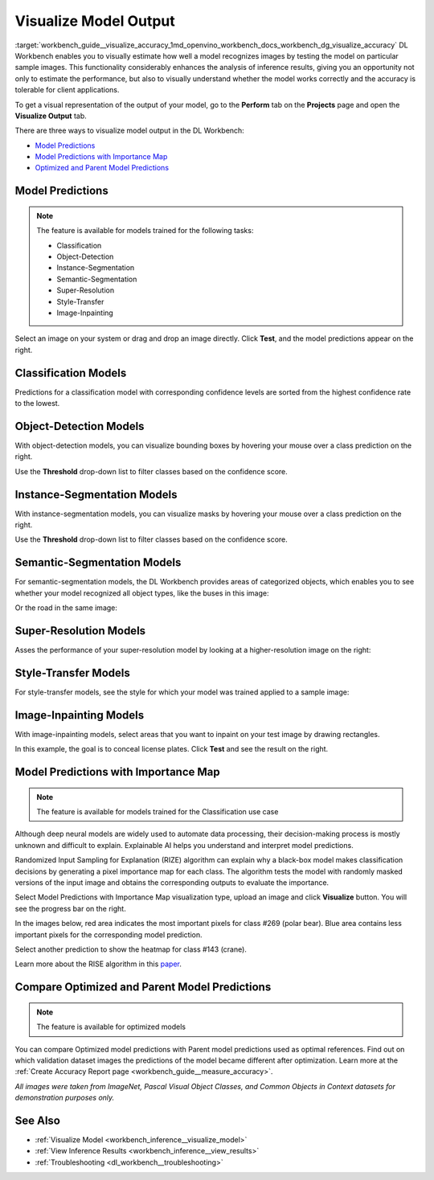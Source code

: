 .. index:: pair: page; Visualize Model Output
.. _workbench_guide__visualize_accuracy:

.. meta::
   :description: OpenVINO Deep Learning Workbench enables to visually estimate how well model 
                 recognizes images by testing the model on particular sample images. There are three 
                 ways to visualize model in the Deep Learning Workbench.
   :keywords: OpenVINO, Deep Learning Workbench, DL Workbench, visualize model output, recognize image, 
              model predictions, importance map, optimized model prediction, parent model prediction, 
              classification, object detection, Instance Segmentation, Semantic Segmentation, 
              Super-Resolution, Style-Transfer, Image-Inpainting, Randomized Input Sampling for Explanation, 
              RIZE, algorithm


Visualize Model Output
======================

:target:`workbench_guide__visualize_accuracy_1md_openvino_workbench_docs_workbench_dg_visualize_accuracy` DL Workbench 
enables you to visually estimate how well a model recognizes images by testing the model on particular sample images. 
This functionality considerably enhances the analysis of inference results, giving you an opportunity not only to 
estimate the performance, but also to visually understand whether the model works correctly and the accuracy is 
tolerable for client applications.

To get a visual representation of the output of your model, go to the **Perform** tab on the **Projects** page and open 
the **Visualize Output** tab.

.. image:: visualize_tab.png

There are three ways to visualize model output in the DL Workbench:

* `Model Predictions <#model-predictions>`__

* `Model Predictions with Importance Map <#xai>`__

* `Optimized and Parent Model Predictions <#compare-model-predictions>`__

Model Predictions
~~~~~~~~~~~~~~~~~

.. note::
   The feature is available for models trained for the following tasks:

   * Classification

   * Object-Detection

   * Instance-Segmentation

   * Semantic-Segmentation

   * Super-Resolution

   * Style-Transfer

   * Image-Inpainting



Select an image on your system or drag and drop an image directly. Click **Test**, and the model predictions appear on 
the right.

Classification Models
~~~~~~~~~~~~~~~~~~~~~

Predictions for a classification model with corresponding confidence levels are sorted from the highest confidence rate 
to the lowest.

.. image:: test_02.png

Object-Detection Models
~~~~~~~~~~~~~~~~~~~~~~~

With object-detection models, you can visualize bounding boxes by hovering your mouse over a class prediction on the right.

.. image:: test_04.png

Use the **Threshold** drop-down list to filter classes based on the confidence score.

Instance-Segmentation Models
~~~~~~~~~~~~~~~~~~~~~~~~~~~~

With instance-segmentation models, you can visualize masks by hovering your mouse over a class prediction on the right.

.. image:: test_05.png

Use the **Threshold** drop-down list to filter classes based on the confidence score.

Semantic-Segmentation Models
~~~~~~~~~~~~~~~~~~~~~~~~~~~~

For semantic-segmentation models, the DL Workbench provides areas of categorized objects, which enables you to see 
whether your model recognized all object types, like the buses in this image:

.. image:: test_06.png

Or the road in the same image:

.. image:: test_07.png

Super-Resolution Models
~~~~~~~~~~~~~~~~~~~~~~~

Asses the performance of your super-resolution model by looking at a higher-resolution image on the right:

.. image:: test_08.png

Style-Transfer Models
~~~~~~~~~~~~~~~~~~~~~

For style-transfer models, see the style for which your model was trained applied to a sample image:

.. image:: test_09.png

Image-Inpainting Models
~~~~~~~~~~~~~~~~~~~~~~~

With image-inpainting models, select areas that you want to inpaint on your test image by drawing rectangles.

.. image:: test_12.png

In this example, the goal is to conceal license plates. Click **Test** and see the result on the right.

.. image:: test_10.png

.. _xai:

Model Predictions with Importance Map
~~~~~~~~~~~~~~~~~~~~~~~~~~~~~~~~~~~~~

.. note::
   The feature is available for models trained for the Classification use case


Although deep neural models are widely used to automate data processing, their decision-making process is mostly unknown 
and difficult to explain. Explainable AI helps you understand and interpret model predictions.

Randomized Input Sampling for Explanation (RIZE) algorithm can explain why a black-box model makes classification 
decisions by generating a pixel importance map for each class. The algorithm tests the model with randomly masked 
versions of the input image and obtains the corresponding outputs to evaluate the importance.

Select Model Predictions with Importance Map visualization type, upload an image and click **Visualize** button. 
You will see the progress bar on the right.

.. image:: visualization_rise.png

In the images below, red area indicates the most important pixels for class #269 (polar bear). Blue area contains less 
important pixels for the corresponding model prediction.

.. image:: polar_bear_detected.png

Select another prediction to show the heatmap for class #143 (crane).

.. image:: crane_detected.png

Learn more about the RISE algorithm in this `paper <https://arxiv.org/pdf/1806.07421.pdf>`__.

Compare Optimized and Parent Model Predictions
~~~~~~~~~~~~~~~~~~~~~~~~~~~~~~~~~~~~~~~~~~~~~~

.. note::
   The feature is available for optimized models


You can compare Optimized model predictions with Parent model predictions used as optimal references. Find out on 
which validation dataset images the predictions of the model became different after optimization. Learn more at the 
:ref:`Create Accuracy Report page <workbench_guide__measure_accuracy>`.

.. image:: visualize_parent_od.png

*All images were taken from ImageNet, Pascal Visual Object Classes, and Common Objects in Context datasets for 
demonstration purposes only.*



See Also
~~~~~~~~

* :ref:`Visualize Model <workbench_inference__visualize_model>`

* :ref:`View Inference Results <workbench_inference__view_results>`

* :ref:`Troubleshooting <dl_workbench__troubleshooting>`

